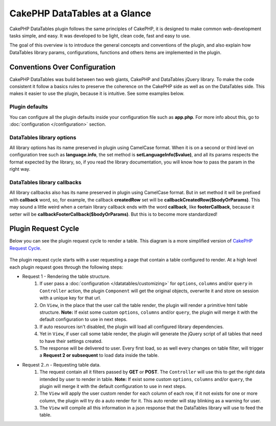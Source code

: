 CakePHP DataTables at a Glance
##############################

CakePHP DataTables plugin follows the same principles of CakePHP, it  is designed to make common web-development tasks
simple, and easy. It was developed to be light, clean code, fast and easy to use.

The goal of this overview is to introduce the general concepts and conventions of the plugin, and also explain how
DataTables library params, configurations, functions and others items are implemented in the plugin.

Conventions Over Configuration
==============================

CakePHP DataTables was build between two web giants, CakePHP and DataTables jQuery library. To make the code consistent
it follow a basics rules to preserve the coherence on the CakePHP side as well as on the DataTables side. This makes it
easier to use the plugin, because it is intuitive. See some examples below.

Plugin defaults
---------------

You can configure all the plugin defaults inside your configuration file such as **app.php**. For more info about this,
go to :doc:`configuration </configuration>` section.

DataTables library options
--------------------------

All library options has its name preserved in plugin using CamelCase format. When it is on a second or third level on
configuration tree such as **language.info**, the set method is **setLanguageInfo($value)**, and all its params respects
the format expected by the library, so, if you read the library documentation, you will know how to pass the param in
the right way.

DataTables library callbacks
----------------------------

All library callbacks also has its name preserved in plugin using CamelCase format. But in set method it will be
prefixed with **callback** word, so, for example, the callback **createdRow** set will be **callbackCreatedRow($bodyOrParams)**.
This may sound a little weird when a certain library callback ends with the word **callback**, like **footerCallback**,
because it setter will be **callbackFooterCallback($bodyOrParams)**. But this is to become more standardized!

Plugin Request Cycle
====================

Below you can see the plugin request cycle to render a table. This diagram is a more simplified version of `CakePHP Request Cycle <https://book.cakephp.org/4/en/intro.html#cakephp-request-cycle>`_.

.. figure:: /_static/plugin_request_cycle.svg
   :align: center
   :alt: Flow diagram showing a typical CakePHP request

The plugin request cycle starts with a user requesting a page that contain a table configured to render.
At a high level each plugin request goes through the following steps:

* Request 1 - Rendering the table structure.
    #. If user pass a :doc:`configuration </datatables/customizing>` for ``options``, ``columns`` and/or ``query`` in ``Controller``
       action, the plugin ``Component`` will get the original objects, overwrite it and store on session with a unique key
       for that url.
    #. On ``View``, in the place that the user call the table render, the plugin will render a primitive html table
       structure. **Note:** If exist some custom ``options``, ``columns`` and/or ``query``, the plugin will merge it with
       the default configuration to use in next steps.
    #. If auto resources isn't disabled, the plugin will load all configured library dependencies.
    #. Yet in ``View``, if user call some table render, the plugin will generate the jQuery script of all tables that
       need to have their settings created.
    #. The response will be delivered to user. Every first load, so as well every changes on table filter, will trigger
       a **Request 2 or subsequent** to load data inside the table.

* Request 2..n - Requesting table data.
    #. The request contain all it filters passed by **GET** or **POST**. The ``Controller`` will use this to get the right
       data intended by user to render in table. **Note:** If exist some custom ``options``, ``columns`` and/or ``query``,
       the plugin will merge it with the default configuration to use in next steps.
    #. The ``View`` will apply the user custom render for each column of each row, if it not exists for one or more
       column, the plugin will try do a auto render for it. This auto render will stay blinking as a warning for user.
    #. The ``View`` will compile all this information in a json response that the DataTables library will use to feed
       the table.